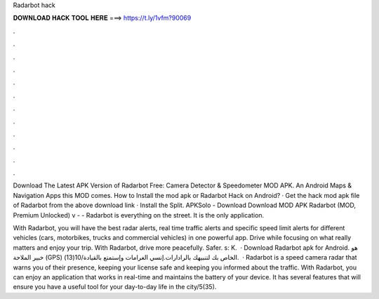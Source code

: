 Radarbot hack



𝐃𝐎𝐖𝐍𝐋𝐎𝐀𝐃 𝐇𝐀𝐂𝐊 𝐓𝐎𝐎𝐋 𝐇𝐄𝐑𝐄 ===> https://t.ly/1vfm?90069



.



.



.



.



.



.



.



.



.



.



.



.

Download The Latest APK Version of Radarbot Free: Camera Detector & Speedometer MOD APK. An Android Maps & Navigation Apps this MOD comes. How to Install the mod apk or Radarbot Hack on Android? · Get the hack mod apk file of Radarbot from the above download link · Install the Split. APKSolo - Download Download MOD APK Radarbot (MOD, Premium Unlocked) v -  - Radarbot is everything on the street. It is the only application.

With Radarbot, you will have the best radar alerts, real time traffic alerts and specific speed limit alerts for different vehicles (cars, motorbikes, trucks and commercial vehicles) in one powerful app. Drive while focusing on what really matters and enjoy your trip. With Radarbot, drive more peacefully. Safer. s: K.  · Download Radarbot apk for Android. هو خبير الملاحة (GPS) الخاص بك لتنبيهك بالرادارات.إنسي الغرامات وإستمتع بالقيادة/10(13).  · Radarbot is a speed camera radar that warns you of their presence, keeping your license safe and keeping you informed about the traffic. With Radarbot, you can enjoy an application that works in real-time and maintains the battery of your device. It has several features that will ensure you have a useful tool for your day-to-day life in the city/5(35).
